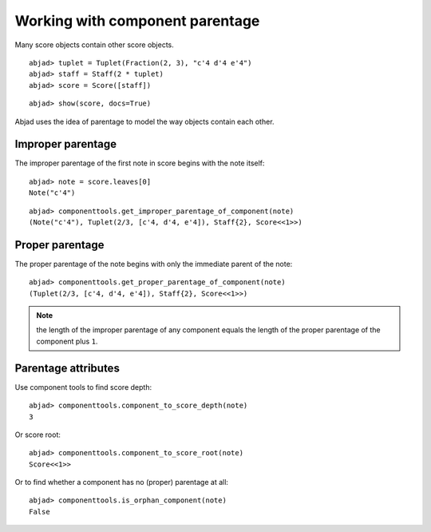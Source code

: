 Working with component parentage
================================

Many score objects contain other score objects.

::

	abjad> tuplet = Tuplet(Fraction(2, 3), "c'4 d'4 e'4")
	abjad> staff = Staff(2 * tuplet)
	abjad> score = Score([staff])


::

	abjad> show(score, docs=True)

.. image:: images/parentage-tutorial-1.png

Abjad uses the idea of parentage to model the way objects contain each other.

Improper parentage
------------------

The improper parentage of the first note in score begins with the note itself:

::

	abjad> note = score.leaves[0]
	Note("c'4")


::

	abjad> componenttools.get_improper_parentage_of_component(note)
	(Note("c'4"), Tuplet(2/3, [c'4, d'4, e'4]), Staff{2}, Score<<1>>)


Proper parentage
----------------

The proper parentage of the note begins with only the immediate parent of the note:

::

	abjad> componenttools.get_proper_parentage_of_component(note)
	(Tuplet(2/3, [c'4, d'4, e'4]), Staff{2}, Score<<1>>)


.. note:: the length of the improper parentage of any component equals
    the length of the proper parentage of the component plus ``1``.

Parentage attributes
--------------------

Use component tools to find score depth:

::

	abjad> componenttools.component_to_score_depth(note)
	3


Or score root:

::

	abjad> componenttools.component_to_score_root(note)
	Score<<1>>


Or to find whether a component has no (proper) parentage at all:

::

	abjad> componenttools.is_orphan_component(note)
	False

